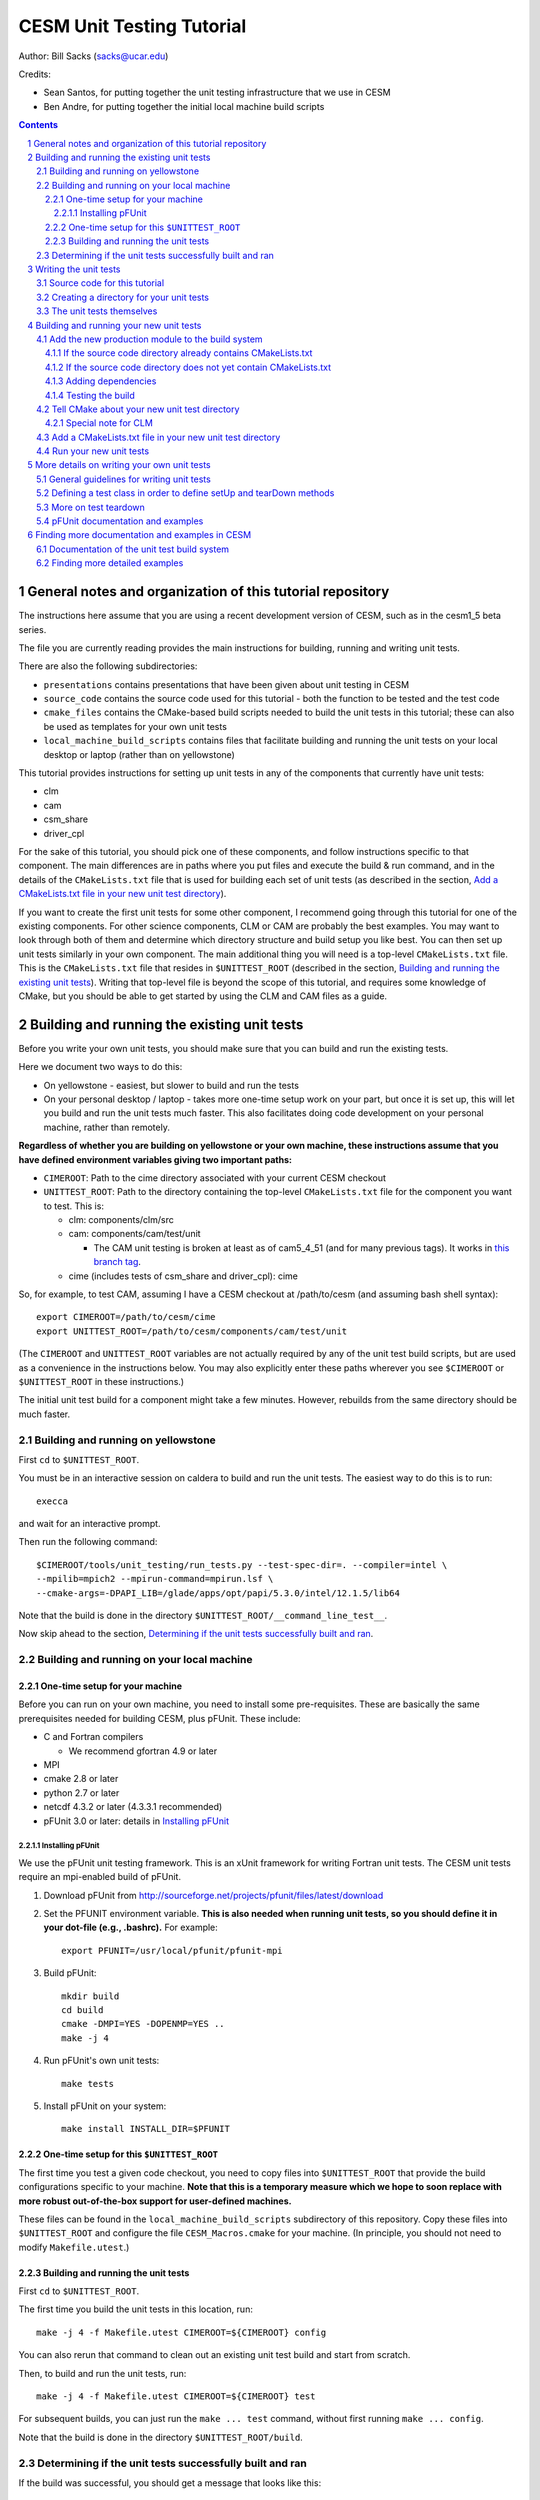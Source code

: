 **************************
CESM Unit Testing Tutorial
**************************

Author: Bill Sacks (sacks@ucar.edu)

Credits:

* Sean Santos, for putting together the unit testing infrastructure that we use
  in CESM

* Ben Andre, for putting together the initial local machine build scripts

.. sectnum::

.. contents::

General notes and organization of this tutorial repository
==========================================================

The instructions here assume that you are using a recent development version of
CESM, such as in the cesm1_5 beta series.

The file you are currently reading provides the main instructions for building,
running and writing unit tests.

There are also the following subdirectories:

* ``presentations`` contains presentations that have been given about unit
  testing in CESM

* ``source_code`` contains the source code used for this tutorial - both the
  function to be tested and the test code

* ``cmake_files`` contains the CMake-based build scripts needed to build the
  unit tests in this tutorial; these can also be used as templates for your own
  unit tests

* ``local_machine_build_scripts`` contains files that facilitate building and
  running the unit tests on your local desktop or laptop (rather than on
  yellowstone)

This tutorial provides instructions for setting up unit tests in any of the
components that currently have unit tests:

* clm
* cam
* csm_share
* driver_cpl

For the sake of this tutorial, you should pick one of these components, and
follow instructions specific to that component. The main differences are in
paths where you put files and execute the build & run command, and in the
details of the ``CMakeLists.txt`` file that is used for building each set of
unit tests (as described in the section, `Add a CMakeLists.txt file in your new
unit test directory`_).

If you want to create the first unit tests for some other component, I recommend
going through this tutorial for one of the existing components. For other
science components, CLM or CAM are probably the best examples. You may want to
look through both of them and determine which directory structure and build
setup you like best. You can then set up unit tests similarly in your own
component. The main additional thing you will need is a top-level
``CMakeLists.txt`` file. This is the ``CMakeLists.txt`` file that resides in
``$UNITTEST_ROOT`` (described in the section, `Building and running the existing
unit tests`_). Writing that top-level file is beyond the scope of this tutorial,
and requires some knowledge of CMake, but you should be able to get started by
using the CLM and CAM files as a guide.

Building and running the existing unit tests
============================================

Before you write your own unit tests, you should make sure that you can build
and run the existing tests.

Here we document two ways to do this:

* On yellowstone - easiest, but slower to build and run the tests

* On your personal desktop / laptop - takes more one-time setup work on your
  part, but once it is set up, this will let you build and run the unit tests
  much faster. This also facilitates doing code development on your personal
  machine, rather than remotely.

**Regardless of whether you are building on yellowstone or your own machine,
these instructions assume that you have defined environment variables giving two
important paths:**

* ``CIMEROOT``: Path to the cime directory associated with your current CESM
  checkout

* ``UNITTEST_ROOT``: Path to the directory containing the top-level
  ``CMakeLists.txt`` file for the component you want to test. This is:

  * clm: components/clm/src
  * cam: components/cam/test/unit

    * The CAM unit testing is broken at least as of cam5_4_51 (and for many
      previous tags). It works in `this branch tag
      <https://svn-ccsm-models.cgd.ucar.edu/cam1/branch_tags/fix_unit_tests_with_cime_tags/fix_unit_tests_with_cime_n01_cam5_4_51>`_.

  * cime (includes tests of csm_share and driver_cpl): cime

So, for example, to test CAM, assuming I have a CESM checkout at /path/to/cesm
(and assuming bash shell syntax)::

  export CIMEROOT=/path/to/cesm/cime
  export UNITTEST_ROOT=/path/to/cesm/components/cam/test/unit

(The ``CIMEROOT`` and ``UNITTEST_ROOT`` variables are not actually required by
any of the unit test build scripts, but are used as a convenience in the
instructions below. You may also explicitly enter these paths wherever you
see ``$CIMEROOT`` or ``$UNITTEST_ROOT`` in these instructions.)

The initial unit test build for a component might take a few minutes. However,
rebuilds from the same directory should be much faster.

Building and running on yellowstone
-----------------------------------

First ``cd`` to ``$UNITTEST_ROOT``.

You must be in an interactive session on caldera to build and run the unit
tests. The easiest way to do this is to run::

  execca

and wait for an interactive prompt.

Then run the following command::

  $CIMEROOT/tools/unit_testing/run_tests.py --test-spec-dir=. --compiler=intel \
  --mpilib=mpich2 --mpirun-command=mpirun.lsf \
  --cmake-args=-DPAPI_LIB=/glade/apps/opt/papi/5.3.0/intel/12.1.5/lib64

Note that the build is done in the directory ``$UNITTEST_ROOT/__command_line_test__``.

Now skip ahead to the section, `Determining if the unit tests successfully built
and ran`_.

Building and running on your local machine
------------------------------------------

One-time setup for your machine
^^^^^^^^^^^^^^^^^^^^^^^^^^^^^^^

Before you can run on your own machine, you need to install some
pre-requisites. These are basically the same prerequisites needed for building
CESM, plus pFUnit. These include:

* C and Fortran compilers

  * We recommend gfortran 4.9 or later

* MPI
* cmake 2.8 or later
* python 2.7 or later
* netcdf 4.3.2 or later (4.3.3.1 recommended)
* pFUnit 3.0 or later: details in `Installing pFUnit`_

Installing pFUnit
"""""""""""""""""

We use the pFUnit unit testing framework. This is an xUnit framework for writing
Fortran unit tests. The CESM unit tests require an mpi-enabled build of pFUnit.

#. Download pFUnit from
   http://sourceforge.net/projects/pfunit/files/latest/download

#. Set the PFUNIT environment variable. **This is also needed when running unit
   tests, so you should define it in your dot-file (e.g., .bashrc).** For
   example::

     export PFUNIT=/usr/local/pfunit/pfunit-mpi

#. Build pFUnit::

     mkdir build
     cd build
     cmake -DMPI=YES -DOPENMP=YES ..
     make -j 4

#. Run pFUnit's own unit tests::

     make tests

#. Install pFUnit on your system::

     make install INSTALL_DIR=$PFUNIT

One-time setup for this ``$UNITTEST_ROOT``
^^^^^^^^^^^^^^^^^^^^^^^^^^^^^^^^^^^^^^^^^^

The first time you test a given code checkout, you need to copy files into
``$UNITTEST_ROOT`` that provide the build configurations specific to your
machine. **Note that this is a temporary measure which we hope to soon replace
with more robust out-of-the-box support for user-defined machines.**

These files can be found in the ``local_machine_build_scripts`` subdirectory of
this repository. Copy these files into ``$UNITTEST_ROOT`` and configure the file
``CESM_Macros.cmake`` for your machine. (In principle, you should not need to
modify ``Makefile.utest``.)

Building and running the unit tests
^^^^^^^^^^^^^^^^^^^^^^^^^^^^^^^^^^^

First ``cd`` to ``$UNITTEST_ROOT``.

The first time you build the unit tests in this location, run::

  make -j 4 -f Makefile.utest CIMEROOT=${CIMEROOT} config

You can also rerun that command to clean out an existing unit test build and
start from scratch.

Then, to build and run the unit tests, run::

  make -j 4 -f Makefile.utest CIMEROOT=${CIMEROOT} test

For subsequent builds, you can just run the ``make ... test`` command, without
first running ``make ... config``.

Note that the build is done in the directory ``$UNITTEST_ROOT/build``.

Determining if the unit tests successfully built and ran
--------------------------------------------------------

If the build was successful, you should get a message that looks like this::

  ==================================================
  Running CTest tests for __command_line_test__/__command_line_test__.
  ==================================================

Followed by a list of tests. Most (if not all) should pass. You should then see
a final message like this::

  100% tests passed, 0 tests failed out of 16

If just one or two tests fail, this could mean that these tests are currently
broken in the version of the code you're using. **Note that all CAM unit tests
are broken on the trunk at least as of cam5_4_51 (and for many previous tags).**
If you want to write unit tests for CAM, you can use `this branch tag
<https://svn-ccsm-models.cgd.ucar.edu/cam1/branch_tags/fix_unit_tests_with_cime_tags/fix_unit_tests_with_cime_n01_cam5_4_51>`_.


Writing the unit tests
======================

Source code for this tutorial
-----------------------------

For the sake of this tutorial, we will test the ``circle_area`` function defined
in the file ``circle.F90`` in the subdirectory ``source_code``.

Copy the file ``source_code/circle.F90`` into the source tree of the component
you are interested in unit testing.

Let's use the following directories (pick one, based on which component you're
interested in unit testing, and copy ``circle.F90`` there):

* clm: components/clm/src/main
* cam: components/cam/src/utils
* csm_share: cime/share/csm_share/shr
* driver_cpl: cime/driver_cpl/driver

Creating a directory for your unit tests
----------------------------------------

Because of the way our unit test build system is set up, it works best to have a
separate directory for each collection of unit tests. This collection often
includes tests of a single module / file in the production code, but it could
also be a group of related modules.

For this tutorial, you will create a directory named ``circle_test``. Where you
should put this differs for each component:

* clm: components/clm/src/main/test/

  * Unit tests live in the ``test`` subdirectory of the directory containing the
    code they are testing

* cam: components/cam/test/unit

  * Unit tests are all together in this directory

* csm_share: cime/share/csm_share/test/unit

  * Unit tests are all together in this directory

* driver_cpl: cime/driver_cpl/unit_test

  * Unit tests are all together in this directory

Create a directory named ``circle_test`` as a subdirectory of one of the above
directories (for whichever component you're interested in unit testing).

The unit tests themselves
-------------------------

For the sake of this tutorial, we will use a set of unit tests that have already
been written for ``circle_area``.

Copy the file ``source_code/test_circle.pf`` into the directory you created
above.

Note that the ``.pf`` extension marks this as a file that should be
processed by the pFUnit pre-processor. This is basically Fortran code, but with
a few pFUnit-specific directives, which start with ``@``.

Read through that file, and try to understand how the tests are set up. If you
haven't done any object-oriented programming using Fortran2003 before, then
don't feel a need to understand the TestCircle class for now. (A ``class`` is
basically like a ``type`` in Fortran, but it can also have procedures -
functions and subroutines - in addition to data.) Pay particular attention to
the two subroutines that are preceded by the ``@Test`` directive: these are the two
tests we will run against the ``circle_area`` function.

For more information on writing your own tests, see the section, `More details
on writing your own unit tests`_.

Building and running your new unit tests
========================================

We build the unit tests using a build system called CMake. There are a few steps
needed to get your new unit tests to build alongside the others:

#. `Add the new production module to the build system`_

#. `Tell CMake about your new unit test directory`_

#. `Add a CMakeLists.txt file in your new unit test directory`_

This might look complicated, but once you have done it a few times, it should
only take a few minutes.

Add the new production module to the build system
-------------------------------------------------

You must first tell CMake about the new source code you have written - i.e., the
production module (not the test code).

If the source code directory already contains CMakeLists.txt
^^^^^^^^^^^^^^^^^^^^^^^^^^^^^^^^^^^^^^^^^^^^^^^^^^^^^^^^^^^^

Look in the directory where you added the source code (if you're doing the
example in this tutorial, this is the directory where you added circle.F90). If
this directory already has a ``CMakeLists.txt`` file (which should be the case
if you used one of the directories suggested above), then simply add your new
file - ``circle.F90`` in this example - to the list of source files in this
``CMakeLists.txt`` file.

In the case of csm_share, there are multiple source lists in
``CMakeLists.txt``. You should add the new file to the ``share_sources`` list.

If the source code directory does not yet contain CMakeLists.txt
^^^^^^^^^^^^^^^^^^^^^^^^^^^^^^^^^^^^^^^^^^^^^^^^^^^^^^^^^^^^^^^^

If this directory does *not* already have a ``CMakeLists.txt`` file, you will
need to add one. Follow the example of other ``CMakeLists.txt`` files for the
component you're working with. In addition, you will need to add an
``add_subdirectory`` call in the top-level ``CMakeLists.txt`` file in
``$UNITTEST_ROOT``. For example, if you have added source code in
``components/cam/src/control``, then you will need to create a
``CMakeLists.txt`` file in that directory containing these lines::

  list(APPEND cam_sources your_new_file.F90)
  sourcelist_to_parent(cam_sources)

and you will need to add the following line in
``components/cam/test/unit/CMakeLists.txt``::

  add_subdirectory(${CAMROOT}src/control control_cam)

Adding dependencies
^^^^^^^^^^^^^^^^^^^

If your new module depends on other modules (via use statements), either
directly or indirectly, then those must also be included in the unit test
build, following the same instructions as above. I generally just try building
the unit tests and seeing if the build complains: it will tell you about any
missing dependencies.

This step should not be needed for the example in this tutorial.

Testing the build
^^^^^^^^^^^^^^^^^

If you'd like, you can test the build at this point (following the instructions
under `Building and running the existing unit tests`_) before going on to the
next step.

Tell CMake about your new unit test directory
---------------------------------------------

Add an ``add_subdirectory`` call in the appropriate ``CMakeLists.txt`` file to
add the new unit test directory. For the ``circle_test`` example, this looks
like::

  add_subdirectory(circle_test)

This should be added in the ``CMakeLists.txt`` file in the parent directory of
your new test directory. For this example, this is:

* For CLM: components/clm/src/main/test/CMakeLists.txt

* For CAM: components/cam/test/unit/CMakeLists.txt

* For csm_share: cime/share/csm_share/test/unit/CMakeLists.txt

* For driver_cpl: cime/driver_cpl/unit_test/CMakeLists.txt

You can add the new ``add_subdirectory`` call at the bottom of the file.

Special note for CLM
^^^^^^^^^^^^^^^^^^^^

For CLM: If your unit tests are in a new subdirectory that didn't have any tests
before (e.g., ``cpl``), then you will also need to add an ``add_subdirectory``
call at the bottom of ``components/clm/src/CMakeLists.txt``, as in::

  add_subdirectory(${CLM_ROOT}/src/cpl/test clm_cpl_test)

This should **not** be needed if you used the recommended location in this
tutorial.

Add a CMakeLists.txt file in your new unit test directory
---------------------------------------------------------

You need to put a ``CMakeLists.txt`` file in your new unit test directory, which
tells CMake how to build this unit test. For this ``circle_test`` example, you
can copy one of the files from the ``cmake_files`` subdirectory of this
repository. Pick the file matching the component you are testing (e.g.,
``CMakeLists_cam.txt`` if you're doing this example for CAM). Copy this file
into your new unit test directory (the directory containing
``test_circle.pf``). **Rename the file to just CMakeLists.txt.**

The main difference between the components is whether each unit test explicitly
lists the source files that it depends on (currently done for CAM and
csm_share), or all unit tests link against an already-built library (currently
done for CLM and driver_cpl). There are pros and cons of each approach; for now,
just follow the style of whatever component you're writing unit tests for.

When you write your own unit tests, you can use the appropriate ``CMakeLists``
file as a template. You will need to replace any names that refer to ``circle``;
other than that, these templates should work without modification in most cases.

Run your new unit tests
-----------------------

Finally you're ready to build and run your new unit tests!

Follow the instructions under `Building and running the existing unit
tests`_. If all goes well, you should see the ``circle`` test suite listed
somewhere in the list of tests, and it should be listed as having ``Passed``.

More details on writing your own unit tests
===========================================

General guidelines for writing unit tests
-----------------------------------------

Unit tests typically test a small piece of code (e.g., order 10 - 100 lines,
such as a single function or small-ish class).

Good unit tests are "FIRST"
(https://pragprog.com/magazines/2012-01/unit-tests-are-first):

* Fast (order milliseconds or less)

  * This means that, generally, they should not do any file i/o. Also, if you
    are testing a complex function, test it with a simple set of inputs - not a
    10,000-element array that will require a few seconds of runtime to process.

* Independent

  * This means that test Y shouldn't depend on some global variable that was
    created by test X. Dependencies like this cause problems if the tests run in
    a different order, if one test is dropped, etc.

* Repeatable

  * This means, for example, that you shouldn't generate random numbers in your
    tests.

* Self-verifying

  * This means that you shouldn't write a test that writes out its answers for
    manual comparison. Tests should generate an automatic pass/fail result.

* Timely

  * This means that the tests should be written *before* the production code
    (Test Driven Development), or immediately afterwards - not six months later
    when it's time to finally merge your changes onto the trunk, and have
    forgotten the details of what you have written. Much of the benefit of unit
    tests comes from developing them alongside the production code.

Good unit tests test a single, well-defined condition. This generally means that
you make a single call to the function / subroutine that you're testing, with a
single set of inputs. This means that you usually need multiple tests of the
function / subroutine, in order to test all of its possible behaviors. The main
reasons for testing a single condition in each test are:

* This makes it easier to pinpoint a problem when a test fails
* This makes it easier to read and understand the tests, allowing the tests to
  serve as useful documentation of how the code should operate

A good unit test has four distinct pieces:

#. **Setup**: e.g., create variables that will be needed for the routine you're
   testing. For simple tests, this piece may be empty.

#. **Exercise**: Call the routine you're testing

#. **Verify**: Call assertion methods to ensure that the results matched what
   you expected

#. **Teardown**: e.g., deallocate variables. For simple tests, this piece may be
   empty. **However, if this is needed, you should almost always do this
   teardown in the special tearDown routine, as discussed in the sections,**
   `Defining a test class in order to define setUp and tearDown methods`_ and
   `More on test teardown`_.

pFUnit provides many assertion methods that you can use in the Verify step. Some
of the most useful are the following:

* ``@assertEqual(expected, actual)``

  * Ensures that expected == actual

  * Accepts an optional ``tolerance`` argument giving the tolerance for
    real-valued comparisons

* ``@assertLessThan(expected, actual)``

  * Ensures that expected < actual

* ``@assertGreaterThan(expected, actual)``

  * Ensures that expected > actual

* ``@assertLessThanOrEqual(expected, actual)``

* ``@assertGreaterThanOrEqual(expected, actual)``

* ``@assertTrue(condition)``

  * It's better to use the two-valued assertions above, if possible. For
    example, use ``@assertEqual(foo, bar)`` rather than ``@assertTrue(foo ==
    bar)``: the former gives more information if the test fails.

* ``@assertFalse(condition)``

* ``@assertIsFinite(value)``

  * Ensures that the result is not NaN or infinity

* ``@assertIsNan(value)``

  * Can be useful for failure checking, e.g., if your function returns NaN to
    signal an error

Comparison assertions accept an optional ``tolerance`` argument, which gives the
tolerance for real-valued comparisons.

In addition, all of the assertion methods accept an optional ``message``
argument, which gives a string that will be printed if the assertion fails. If
no message is provided, you will be pointed to the file and line number of the
failed assertion.

If you have many tests of the same subroutine, then you'll often find quite a
lot of duplication between the tests. It's good practice to extract major areas
of duplication to their own subroutines in the .pf file, which can be called by
your tests. This aids the understandability and maintainability of your
tests. pFUnit knows which subroutines are tests and which are "helper" routines
because of the ``@Test`` directives: You only add a ``@Test`` directive for your
tests, not for your helper routines.

Defining a test class in order to define setUp and tearDown methods
-------------------------------------------------------------------

As noted in the comments in ``test_circle.pf``, the definition of a test class
(here, ``TestCircle``) is optional. I generally go ahead and define a minimal
test class when I first write a new .pf file::

  @TestCase
  type, extends(TestCase) :: TestCircle
   contains
     procedure :: setUp
     procedure :: tearDown
  end type TestCircle

Defining this test class allows you to take advantage of some useful pFUnit
features like the setUp and tearDown methods.

If you define this test class, then you also need to:

* Define setUp and tearDown subroutines. These can start out empty::

    subroutine setUp(this)
      class(TestCircle), intent(inout) :: this
    end subroutine setUp

    subroutine tearDown(this)
      class(TestCircle), intent(inout) :: this
    end subroutine tearDown

* Add an argument to each test subroutine, of class ``TestCircle`` (or whatever
  you called your test class). By convention, this argument is named ``this``.

Code in the setUp method will be executed before each test. This is convenient
if you need to do some setup that is the same for every test.

Code in the tearDown method will be executed after each test. This is often used
to deallocate memory. See the section, `More on test teardown`_ for details.

You can add any data or procedures to the test class. Adding data is
particularly useful, as this can be a way for the setUp and tearDown methods to
interact with your tests: The setUp method can fill a class variable with data,
which can then be used by your tests (accessed via
``this%somedata``). Conversely, if you want the tearDown method to deallocate a
variable, that variable cannot be local to your test subroutine. Instead, you
can make the variable a member of the class, so that the tearDown method can
access it.

So, for example, if you have this variable in your test class (as in the
example)::

  real(r8), pointer :: somedata(:)

Then ``somedata`` can be created in the setUp method (if it needs to be the same
for every test). Alternatively, it can be created in each test routine that
needs it (if it differs from test to test, or some tests don't need it at
all). Its creation can look like::

  allocate(this%somedata(5))
  this%somedata(:) = [1,2,3,4,5]

Then your tearDown method can have code like this::

  if (associated(this%somedata)) then
    deallocate(this%somedata)
  end if

More on test teardown
---------------------

All of the tests in a single test executable - which, for CESM, typically means
all of the tests defined in all ``.pf`` files in a single test directory - will
execute one after another in one run of the executable. This means that, if you
don't clean up after yourself, tests can interact with each other. In the best
case, this can mean you get a memory leak. In the worst case, it can mean that
the pass / fail status of tests depends on what other tests have run before
them, making your unit tests unrepeatable and unreliable. **As a general rule,
you should deallocate any pointers that your test allocated, reset any global
variables to some known, initial state, and do other, similar cleanup for
resources that may be shared by multiple tests.**

As described in the section, `Defining a test class in order to define setUp and
tearDown methods`_, code in the tearDown method will be executed after each
test. This is often used to do cleanup operations after each test. **Any
teardown like this should generally happen in this tearDown method. This is
because, if an assertion fails, the test aborts. So any teardown code in the
test method (following the failed assert statement) is skipped, which can lead
other tests to fail or give unexpected results. But this tearDown method is
still called in this case, making it a safe place to put teardown that needs to
be done regardless of whether the test passed or failed (which is the case for
most teardown).** In order for this to work, you sometimes need to move
variables that might otherwise be subroutine-local to the class - because the
tearDown method can access class instance variables, but not subroutine-local
variables.

Note that, in Fortran2003, allocatable variables are automatically deallocated
when they go out of scope, but pointers are not. So you need to explicitly
deallocate any pointers that have been allocated, either in test setup or in the
execution of the routine you're testing.

CESM makes extensive use of global variables: variables declared in some module,
which may be used (directly or indirectly) by the routine you're testing. If
your test has allocated or modified any global variables, it is important to
reset them to their initial state in the teardown portion of the
test. (Incidentally, this is just one of many reasons to prefer explicit
argument-passing over the use of global variables.)

pFUnit documentation and examples
---------------------------------

Some pFUnit documentation is available here: http://pfunit.sourceforge.net/

If you download pFUnit (from
http://sourceforge.net/projects/pfunit/files/latest/download), you can find more
extensive documentation and examples in the following places. Among other
things, this can show you other assertion methods that are available:

* documentation/pFUnit3-ReferenceManual.pdf

* Examples/

* tests/

  * These are tests of the pFUnit code itself, written in pFUnit. You can see
    many uses of pFUnit features in these tests.


Finding more documentation and examples in CESM
===============================================

Documentation of the unit test build system
-------------------------------------------

The CMake build infrastructure is in ``cime/externals/CMake``.

The infrastructure for building and running tests with ``run_tests.py`` is in
``cime/tools/unit_testing``. That directory also contains some general
documentation about how to use the CESM unit test infrastructure (in the
``README`` file), and examples (in the ``Examples`` directory).

Finding more detailed examples
------------------------------

At this point, there are many examples of unit tests in CESM, some simple and
some quite complex. You can find these by looking for files with the '.pf'
extension::

  find . -name '*.pf'

You can also see examples of the unit test build scripts by viewing the
CMakeLists.txt files throughout the source tree.

  
